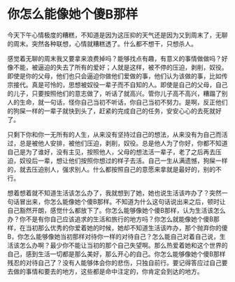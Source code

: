 * 你怎么能像她个傻B那样
今天下午心情极度的糟糕，不知道是因为这压抑的天气还是因为又到周末了，无聊的周末。突然各种联想，心情就糟糕透了。什么都不想干，只想杀人。

感觉着无聊的周末我又要拿来浪费掉吗？能够找点有趣，有意义的事情做做吗？好像不能，被逼迫的失去了所有的爱好；人就是这样，被不停的压迫，剥削，奴役。即使是你的父母，他们也只会逼迫你做他们爱做的事，他们认为该做的事，比如传宗接代。真是可怜的，思想被奴役一辈子而不自知的人。即使是自己的父母，自己的儿子，只要按照他们的意志做了，听话了就高兴。管你儿子高不高兴，糟蹋了别人的生命，就一句话，怪你自己当初不听话，你自己当初不努力。是啊，反正他们的狗屎一样的一辈子就快到头了，赶紧的完成自己的任务，安安心心的去死就好了。

只剩下你和你一无所有的人生，从来没有坚持过自己的想法，从来没有为自己而活过，总是被他人安排，被他们压迫，剥削，奴役。总是他人为了你好，你都不知道自己是为了谁好，没有主见，按照他人，父母的想法活一辈子，老了之后再去压迫，奴役后一辈，想让他们按照你想过的样子去活。自己一生从满遗憾，狗屎一样的，就去压迫别人，强求别人。什么都按照自己的意愿来拿就是最好的，别的不行。

想着想着就不知道生活该怎么办了，我就想到了她，她也说生活该咋办了？突然一句话冒出来，你怎么能像她个傻B那样。不知道为什么这句话说出来之后，顿时让自己豁然开朗，感觉什么都放下了。你怎么能够像她个傻B那样，认为生活该怎么办？你不是有你自己应该追求的生活和旅行的地方吗？你怎么就能像她个傻B那样，在当初那么优秀的你爱着她的时候，她却不知道生活该咋办，那个抛弃你的傻B，你怎么能够像她当初那样对待你一样的对待自己？怎么能自己对着自己说，生活该怎么办啊？最少你不能让当初的那个自己失望啊。那么热爱着她和这个世界的自己，感到生活一切都是那么美好，那么开心的自己。你怎么能够像她个傻B那样残忍的对待自己了？没有人能够体会你的悲伤，只独自前行。要记得答应过自己要去做的事情和要去的地方，这些都是命中注定的，你肯定会到达的地方。
